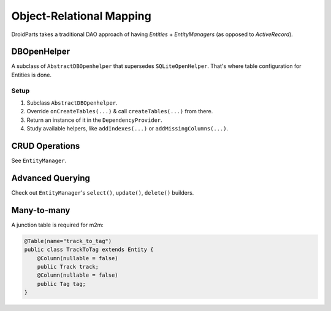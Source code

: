 =========================
Object-Relational Mapping
=========================

DroidParts takes a traditional DAO approach of having `Entities` +
`EntityManagers` (as opposed to `ActiveRecord`).

DBOpenHelper
============

A subclass of ``AbstractDBOpenhelper`` that supersedes ``SQLiteOpenHelper``.
That's where table configuration for Entities is done.

Setup
-----

#. Subclass ``AbstractDBOpenhelper``.
#. Override ``onCreateTables(...)`` & call ``createTables(...)`` from there.
#. Return an instance of it in the ``DependencyProvider``.
#. Study available helpers, like ``addIndexes(...)`` or ``addMissingColumns(...)``.

CRUD Operations
===============

See ``EntityManager``.

Advanced Querying
=================

Check out ``EntityManager``'s ``select()``, ``update()``, ``delete()`` builders.

Many-to-many
============

A junction table is required for m2m:

.. code-block:: java

    @Table(name="track_to_tag")
    public class TrackToTag extends Entity {
        @Column(nullable = false)
        public Track track;
        @Column(nullable = false)
        public Tag tag;
    }